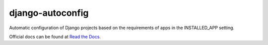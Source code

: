 =================
django-autoconfig
=================


.. image:: https://travis-ci.org/mikebryant/django-autoconfig.png?branch=master
    :target: https://travis-ci.org/mikebryant/django-autoconfig
    :alt: Build Status Badge
.. image:: https://coveralls.io/repos/mikebryant/django-autoconfig/badge.png?branch=master
    :target: https://coveralls.io/r/mikebryant/django-autoconfig?branch=master
    :alt: Coverage Status Badge
.. image:: https://landscape.io/github/mikebryant/django-autoconfig/master/landscape.png
   :target: https://landscape.io/github/mikebryant/django-autoconfig/master
   :alt: Code Health Badge
.. image:: https://pypip.in/v/django-autoconfig/badge.png
    :target: https://pypi.python.org/pypi/django-autoconfig/
    :alt: Version Badge
.. image:: https://pypip.in/d/django-autoconfig/badge.png
    :target: https://pypi.python.org/pypi/django-autoconfig/
    :alt: Downloads Badge
.. image:: https://pypip.in/wheel/django-autoconfig/badge.png
    :target: https://pypi.python.org/pypi/django-autoconfig/
    :alt: Wheel Status Badge
.. image:: https://pypip.in/license/django-autoconfig/badge.png
    :target: https://pypi.python.org/pypi/django-autoconfig/
    :alt: License Badge

Automatic configuration of Django projects based on the requirements of apps in the INSTALLED_APP setting.

Official docs can be found at `Read the Docs`_.

.. _`Read the Docs`: https://django-autoconfig.readthedocs.org


